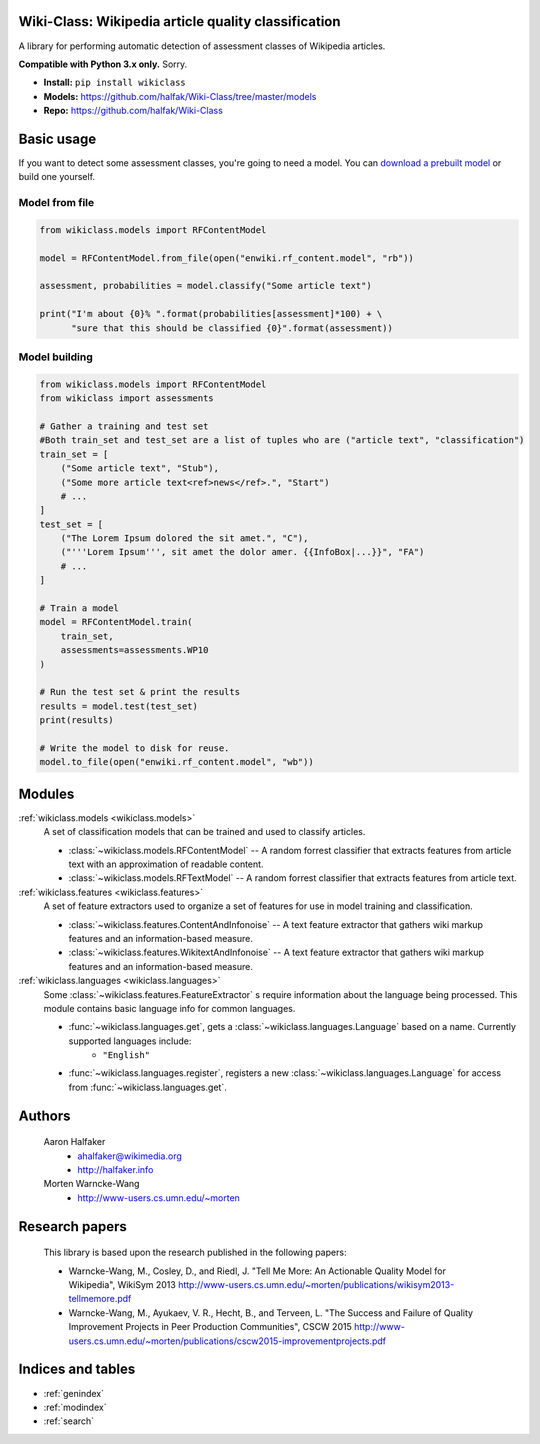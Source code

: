 .. Wiki-Class documentation master file, created by
   sphinx-quickstart on Wed Jun 11 22:44:18 2014.
   You can adapt this file completely to your liking, but it should at least
   contain the root `toctree` directive.

Wiki-Class: Wikipedia article quality classification
====================================================

A library for performing automatic detection of assessment classes of Wikipedia
articles.

**Compatible with Python 3.x only.**  Sorry.

* **Install:** ``pip install wikiclass``
* **Models:** `<https://github.com/halfak/Wiki-Class/tree/master/models>`_
* **Repo:** `<https://github.com/halfak/Wiki-Class>`_

Basic usage
===========
If you want to detect some assessment classes, you're going to need a model.
You can `download a prebuilt model
<https://github.com/halfak/Wiki-Class/tree/master/models>`_ or build one
yourself.

Model from file
---------------
.. code-block:: python
    
    from wikiclass.models import RFContentModel
    
    model = RFContentModel.from_file(open("enwiki.rf_content.model", "rb"))
    
    assessment, probabilities = model.classify("Some article text")
    
    print("I'm about {0}% ".format(probabilities[assessment]*100) + \
          "sure that this should be classified {0}".format(assessment))
    

Model building
--------------
.. code-block:: python
    
    from wikiclass.models import RFContentModel
    from wikiclass import assessments
    
    # Gather a training and test set
    #Both train_set and test_set are a list of tuples who are ("article text", "classification")
    train_set = [
        ("Some article text", "Stub"),
        ("Some more article text<ref>news</ref>.", "Start")
        # ...
    ]
    test_set = [
        ("The Lorem Ipsum dolored the sit amet.", "C"),
        ("'''Lorem Ipsum''', sit amet the dolor amer. {{InfoBox|...}}", "FA")
        # ...
    ]
    
    # Train a model
    model = RFContentModel.train(
        train_set,
        assessments=assessments.WP10
    )
    
    # Run the test set & print the results
    results = model.test(test_set)
    print(results)
    
    # Write the model to disk for reuse.
    model.to_file(open("enwiki.rf_content.model", "wb"))

Modules
=======
:ref:`wikiclass.models <wikiclass.models>`
    A set of classification models that can be trained and used to classify
    articles.
    
    * :class:`~wikiclass.models.RFContentModel` -- A random forrest classifier that extracts features from article text with an approximation of readable content.

    * :class:`~wikiclass.models.RFTextModel` -- A random forrest classifier that extracts features from article text.

:ref:`wikiclass.features <wikiclass.features>`
    A set of feature extractors used to organize a set of features for use in
    model training and classification.

    * :class:`~wikiclass.features.ContentAndInfonoise` -- A text feature extractor that gathers wiki markup features and an information-based measure.
    
    * :class:`~wikiclass.features.WikitextAndInfonoise` -- A text feature extractor that gathers wiki markup features and an information-based measure.

:ref:`wikiclass.languages <wikiclass.languages>`
    Some :class:`~wikiclass.features.FeatureExtractor` s require information
    about the language being processed.  This module contains basic language
    info for common languages.
    
    * :func:`~wikiclass.languages.get`, gets a :class:`~wikiclass.languages.Language` based on a name.  Currently supported languages include:
        * ``"English"``
    * :func:`~wikiclass.languages.register`, registers a new :class:`~wikiclass.languages.Language` for access from :func:`~wikiclass.languages.get`.


Authors
=======
    Aaron Halfaker
        * ahalfaker@wikimedia.org
        * `<http://halfaker.info>`_
    Morten Warncke-Wang
        * `<http://www-users.cs.umn.edu/~morten>`_

Research papers
===============

    This library is based upon the research published in the following papers:

    * Warncke-Wang, M., Cosley, D., and Riedl, J. "Tell Me More: An Actionable Quality Model for Wikipedia", WikiSym 2013 `<http://www-users.cs.umn.edu/~morten/publications/wikisym2013-tellmemore.pdf>`_

    * Warncke-Wang, M., Ayukaev, V. R., Hecht, B., and Terveen, L. "The Success and Failure of Quality Improvement Projects in Peer Production Communities", CSCW 2015 `<http://www-users.cs.umn.edu/~morten/publications/cscw2015-improvementprojects.pdf>`_


Indices and tables
==================

* :ref:`genindex`
* :ref:`modindex`
* :ref:`search`
